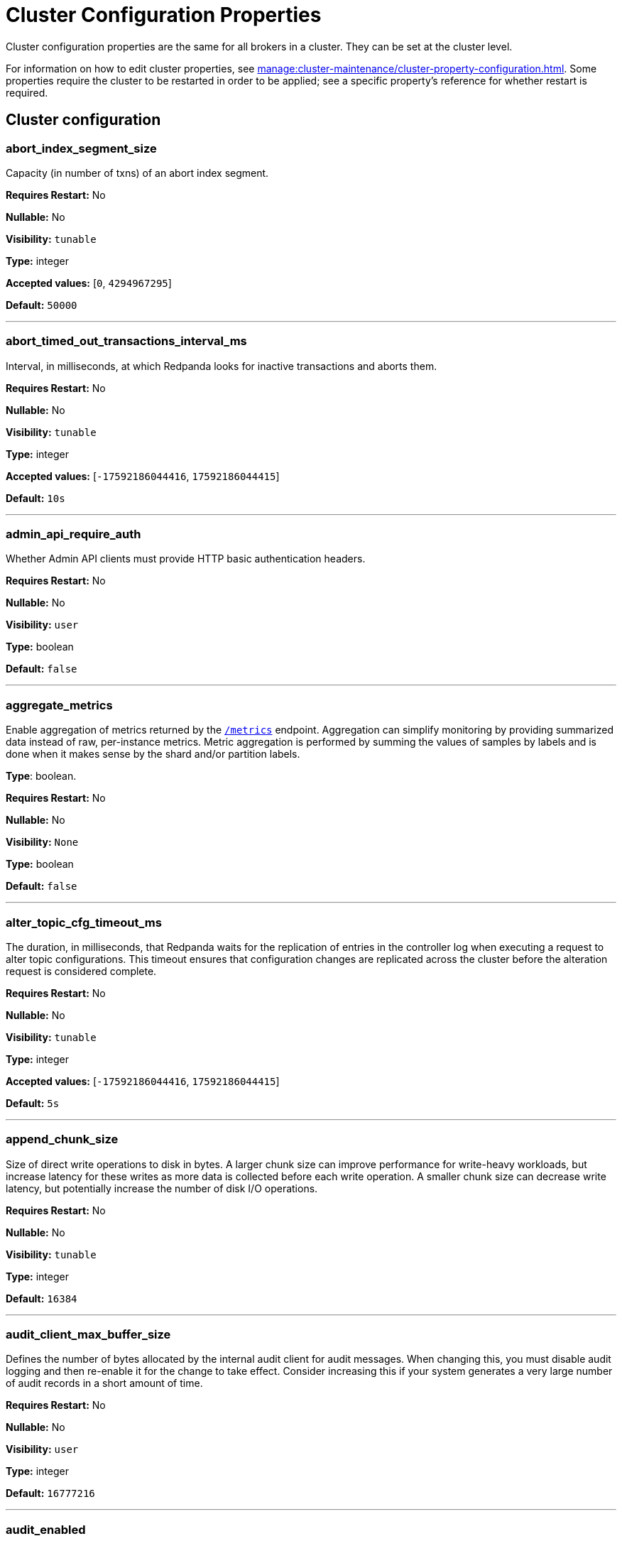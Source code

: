 = Cluster Configuration Properties 
:description: Cluster configuration properties list. 

Cluster configuration properties are the same for all brokers in a cluster. They can be set at the cluster level.

For information on how to edit cluster properties, see xref:manage:cluster-maintenance/cluster-property-configuration.adoc[]. Some properties require the cluster to be restarted in order to be applied; see a specific property's reference for whether restart is required.

== Cluster configuration

=== abort_index_segment_size

Capacity (in number of txns) of an abort index segment.

*Requires Restart:* No

*Nullable:* No

*Visibility:* `tunable`

*Type:* integer

*Accepted values:* [`0`, `4294967295`]

*Default:* `50000`

---

=== abort_timed_out_transactions_interval_ms

Interval, in milliseconds, at which Redpanda looks for inactive transactions and aborts them.

*Requires Restart:* No

*Nullable:* No

*Visibility:* `tunable`

*Type:* integer

*Accepted values:* [`-17592186044416`, `17592186044415`]

*Default:* `10s`

---

=== admin_api_require_auth

Whether Admin API clients must provide HTTP basic authentication headers.

*Requires Restart:* No

*Nullable:* No

*Visibility:* `user`

*Type:* boolean

*Default:* `false`

---

=== aggregate_metrics

Enable aggregation of metrics returned by the xref:./internal-metrics-reference.adoc[`/metrics`] endpoint. Aggregation can simplify monitoring by providing summarized data instead of raw, per-instance metrics. Metric aggregation is performed by summing the values of samples by labels and is done when it makes sense by the shard and/or partition labels.

*Type*: boolean.

*Requires Restart:* No

*Nullable:* No

*Visibility:* `None`

*Type:* boolean

*Default:* `false`

---

=== alter_topic_cfg_timeout_ms

The duration, in milliseconds, that Redpanda waits for the replication of entries in the controller log when executing a request to alter topic configurations. This timeout ensures that configuration changes are replicated across the cluster before the alteration request is considered complete.

*Requires Restart:* No

*Nullable:* No

*Visibility:* `tunable`

*Type:* integer

*Accepted values:* [`-17592186044416`, `17592186044415`]

*Default:* `5s`

---

=== append_chunk_size

Size of direct write operations to disk in bytes. A larger chunk size can improve performance for write-heavy workloads, but increase latency for these writes as more data is collected before each write operation. A smaller chunk size can decrease write latency, but potentially increase the number of disk I/O operations.

*Requires Restart:* No

*Nullable:* No

*Visibility:* `tunable`

*Type:* integer

*Default:* `16384`

---

=== audit_client_max_buffer_size

Defines the number of bytes allocated by the internal audit client for audit messages. When changing this, you must disable audit logging and then re-enable it for the change to take effect. Consider increasing this if your system generates a very large number of audit records in a short amount of time.

*Requires Restart:* No

*Nullable:* No

*Visibility:* `user`

*Type:* integer

*Default:* `16777216`

---

=== audit_enabled

Enables or disables audit logging. When you set this to true, Redpanda checks for an existing topic named `_redpanda.audit_log`. If none is found, Redpanda automatically creates one for you.

*Requires Restart:* No

*Nullable:* No

*Visibility:* `user`

*Type:* boolean

*Default:* `false`

---

=== audit_enabled_event_types

List of strings in JSON style identifying the event types to include in the audit log. This may include any of the following - `management, produce, consume, describe, heartbeat, authenticate, schema_registry, admin`.

*Requires Restart:* No

*Nullable:* No

*Visibility:* `user`

*Type:* array

*Default:* `[management, authenticate, admin]`

---

=== audit_excluded_principals

List of user principals to exclude from auditing.

*Requires Restart:* No

*Nullable:* No

*Visibility:* `user`

*Type:* array

*Default:* `null`

---

=== audit_excluded_topics

List of topics to exclude from auditing.

*Requires Restart:* No

*Nullable:* No

*Visibility:* `user`

*Type:* array

*Default:* `null`

---

=== audit_log_num_partitions

Defines the number of partitions used by a newly created audit topic. This configuration applies only to the audit log topic and may be different from the cluster or other topic configurations. This cannot be altered for existing audit log topics.

*Requires Restart:* No

*Nullable:* No

*Visibility:* `user`

*Type:* integer

*Accepted values:* [`-2147483648`, `2147483647`]

*Default:* `12`

---

=== audit_log_replication_factor

Defines the replication factor for a newly created audit log topic. This configuration applies only to the audit log topic and may be different from the cluster or other topic configurations. This cannot be altered for existing audit log topics. Setting this value is optional. If a value is not provided, Redpanda will use the `internal_topic_replication_factor` cluster config value.

*Requires Restart:* No

*Nullable:* Yes

*Visibility:* `user`

*Type:* integer

*Accepted values:* [`-32768`, `32767`]

*Default:* `null`

---

=== audit_queue_drain_interval_ms

Interval, in milliseconds, at which Redpanda flushes the queued audit log messages to the audit log topic. Longer intervals may help prevent duplicate messages, especially in high throughput scenarios, but they also increase the risk of data loss during shutdowns where the queue is lost.

*Requires Restart:* No

*Nullable:* No

*Visibility:* `tunable`

*Type:* integer

*Accepted values:* [`-17592186044416`, `17592186044415`]

*Default:* `500`

---

=== audit_queue_max_buffer_size_per_shard

Defines the maximum amount of memory in bytes used by the audit buffer in each shard. Once this size is reached, requests to log additional audit messages will return a non-retryable error. Limiting the buffer size per shard helps prevent any single shard from consuming excessive memory due to audit log messages.

*Requires Restart:* Yes

*Nullable:* No

*Visibility:* `tunable`

*Type:* integer

*Default:* `1048576`

---

=== auto_create_topics_enabled

Allow automatic topic creation. To prevent excess topics, this property is not supported on Redpanda Cloud BYOC and Dedicated clusters. You should explicitly manage topic creation for these Redpanda Cloud clusters.

*Type*: boolean.

*Requires Restart:* No

*Nullable:* No

*Visibility:* `user`

*Type:* boolean

*Default:* `false`

---

=== cluster_id

Cluster identifier.

*Type*: string

*Requires Restart:* No

*Nullable:* Yes

*Visibility:* `None`

*Type:* string

*Default:* `null`

---

=== compacted_log_segment_size

Size (in bytes) for each compacted log segment.

*Requires Restart:* No

*Nullable:* No

*Visibility:* `tunable`

*Type:* integer

*Accepted values:* [`0`, `18446744073709551615`]

*Default:* `268435456`

---

=== compaction_ctrl_backlog_size

Target backlog size for compaction controller. If not set, compaction target backlog equals .

*Requires Restart:* No

*Nullable:* Yes

*Visibility:* `tunable`

*Type:* integer

*Default:* `null`

---

=== compaction_ctrl_d_coeff

Derivative coefficient for compaction PID controller.

*Requires Restart:* No

*Nullable:* No

*Visibility:* `tunable`

*Type:* number

*Default:* `0.2`

---

=== compaction_ctrl_i_coeff

Integral coefficient for compaction PID controller.

*Requires Restart:* No

*Nullable:* No

*Visibility:* `tunable`

*Type:* number

*Default:* `0.0`

---

=== compaction_ctrl_max_shares

Maximum number of I/O and CPU shares that compaction process can use.

*Requires Restart:* No

*Nullable:* No

*Visibility:* `tunable`

*Type:* integer

*Accepted values:* [`-32768`, `32767`]

*Default:* `1000`

---

=== compaction_ctrl_min_shares

Minimum number of I/O and CPU shares that compaction process can use.

*Requires Restart:* No

*Nullable:* No

*Visibility:* `tunable`

*Type:* integer

*Accepted values:* [`-32768`, `32767`]

*Default:* `10`

---

=== compaction_ctrl_p_coeff

Proportional coefficient for compaction PID controller. This must be negative, because the compaction backlog should decrease when the number of compaction shares increases.

*Requires Restart:* No

*Nullable:* No

*Visibility:* `tunable`

*Type:* number

*Default:* `-12.5`

---

=== controller_backend_housekeeping_interval_ms

Interval between iterations of controller backend housekeeping loop.

*Requires Restart:* No

*Nullable:* No

*Visibility:* `tunable`

*Type:* integer

*Accepted values:* [`-17592186044416`, `17592186044415`]

*Default:* `1s`

---

=== controller_log_accummulation_rps_capacity_acls_and_users_operations

Maximum capacity of rate limit accumulation in controller ACLs and users operations limit.

*Requires Restart:* No

*Nullable:* Yes

*Visibility:* `tunable`

*Type:* integer

*Default:* `null`

---

=== controller_log_accummulation_rps_capacity_configuration_operations

Maximum capacity of rate limit accumulation in controller configuration operations limit.

*Requires Restart:* No

*Nullable:* Yes

*Visibility:* `tunable`

*Type:* integer

*Default:* `null`

---

=== controller_log_accummulation_rps_capacity_move_operations

Maximum capacity of rate limit accumulation in controller move operations limit.

*Requires Restart:* No

*Nullable:* Yes

*Visibility:* `tunable`

*Type:* integer

*Default:* `null`

---

=== controller_log_accummulation_rps_capacity_node_management_operations

Maximum capacity of rate limit accumulation in controller node management operations limit.

*Requires Restart:* No

*Nullable:* Yes

*Visibility:* `tunable`

*Type:* integer

*Default:* `null`

---

=== controller_log_accummulation_rps_capacity_topic_operations

Maximum capacity of rate limit accumulation in controller topic operations limit.

*Requires Restart:* No

*Nullable:* Yes

*Visibility:* `tunable`

*Type:* integer

*Default:* `null`

---

=== controller_snapshot_max_age_sec

Maximum amount of time before Redpanda attempts to create a controller snapshot after a new controller command appears.

*Units*: seconds.

*Requires Restart:* No

*Nullable:* No

*Visibility:* `tunable`

*Type:* integer

*Accepted values:* [`-17179869184`, `17179869183`]

*Default:* `60s`

---

=== cpu_profiler_enabled

Enables CPU profiling for Redpanda.

*Requires Restart:* No

*Nullable:* No

*Visibility:* `user`

*Type:* boolean

*Default:* `false`

---

=== cpu_profiler_sample_period_ms

The sample period for the CPU profiler.

*Requires Restart:* No

*Nullable:* No

*Visibility:* `user`

*Type:* integer

*Accepted values:* [`-17592186044416`, `17592186044415`]

*Default:* `100ms`

---

=== create_topic_timeout_ms

Timeout (ms) to wait for new topic creation.

*Requires Restart:* No

*Nullable:* No

*Visibility:* `tunable`

*Type:* integer

*Accepted values:* [`-17592186044416`, `17592186044415`]

*Default:* `2000ms`

---

=== data_transforms_binary_max_size

The maximum size for a deployable WebAssembly binary that the broker can store.

*Requires Restart:* No

*Nullable:* No

*Visibility:* `tunable`

*Type:* integer

*Default:* `10485760`

---

=== data_transforms_commit_interval_ms

The interval at which Data Transforms commits progress.

*Requires Restart:* No

*Nullable:* No

*Visibility:* `tunable`

*Type:* integer

*Accepted values:* [`-17592186044416`, `17592186044415`]

*Default:* `3s`

---

=== data_transforms_enabled

Enables WebAssembly-powered Data Transforms directly in the broker.

*Requires Restart:* Yes

*Nullable:* No

*Visibility:* `user`

*Type:* boolean

*Default:* `false`

---

=== data_transforms_logging_buffer_capacity_bytes

Buffer capacity for transform logs, per shard. Buffer occupancy is calculated as the total size of buffered log messages; that is, logs emitted but not yet produced.

*Requires Restart:* Yes

*Nullable:* No

*Visibility:* `tunable`

*Type:* integer

*Default:* `102400`

---

=== data_transforms_logging_flush_interval_ms

Flush interval for transform logs. When a timer expires, pending logs are collected and published to the `transform_logs` topic.

*Requires Restart:* No

*Nullable:* No

*Visibility:* `tunable`

*Type:* integer

*Accepted values:* [`-17592186044416`, `17592186044415`]

*Default:* `500ms`

---

=== data_transforms_logging_line_max_bytes

Transform log lines truncate to this length. Truncation occurs after any character escaping.

*Requires Restart:* No

*Nullable:* No

*Visibility:* `tunable`

*Type:* integer

*Default:* `1024`

---

=== data_transforms_per_core_memory_reservation

The amount of memory to reserve per core for Data Transform (Wasm) virtual machines. Memory is reserved on boot. The maximum number of functions that can be deployed to a cluster is equal to `data_transforms_per_core_memory_reservation` / `data_transforms_per_function_memory_limit`.

*Requires Restart:* Yes

*Nullable:* No

*Visibility:* `user`

*Type:* integer

*Default:* `20971520`

---

=== data_transforms_per_function_memory_limit

The amount of memory to give an instance of a Data Transform (Wasm) virtual machine. The maximum number of functions that can be deployed to a cluster is equal to `data_transforms_per_core_memory_reservation` / `data_transforms_per_function_memory_limit`.

*Requires Restart:* Yes

*Nullable:* No

*Visibility:* `user`

*Type:* integer

*Default:* `2097152`

---

=== data_transforms_runtime_limit_ms

The maximum amount of runtime to start up a data transform, and the time it takes for a single record to be transformed.

*Requires Restart:* Yes

*Nullable:* No

*Visibility:* `tunable`

*Type:* integer

*Accepted values:* [`-17592186044416`, `17592186044415`]

*Default:* `3s`

---

=== default_num_windows

Default number of quota tracking windows.

*Requires Restart:* No

*Nullable:* No

*Visibility:* `tunable`

*Type:* integer

*Accepted values:* [`-32768`, `32767`]

*Default:* `10`

---

=== default_topic_partitions

Default number of partitions per topic.

*Units*: number of partitions per topic

*Requires Restart:* No

*Nullable:* No

*Visibility:* `user`

*Type:* integer

*Accepted values:* [`-2147483648`, `2147483647`]

*Default:* `1`

---

=== default_topic_replication

Default replication factor for new topics.

*Requires Restart:* No

*Nullable:* No

*Visibility:* `user`

*Type:* integer

*Accepted values:* [`-32768`, `32767`]

*Default:* `1`

---

=== default_window_sec

Default quota tracking window size in milliseconds.

*Requires Restart:* No

*Nullable:* No

*Visibility:* `tunable`

*Type:* integer

*Accepted values:* [`-17592186044416`, `17592186044415`]

*Default:* `std::chrono::milliseconds(1000)`

---

=== disable_batch_cache

Disable batch cache in log manager.

*Requires Restart:* No

*Nullable:* No

*Visibility:* `tunable`

*Type:* boolean

*Default:* `false`

---

=== disable_cluster_recovery_loop_for_tests

Disables the cluster recovery loop. This simplifies testing: it should not be set in production.

*Requires Restart:* No

*Nullable:* No

*Visibility:* `tunable`

*Type:* boolean

*Default:* `false`

---

=== disable_metrics

Disable registering the metrics exposed on the internal `/metrics` endpoint.

*Type*: boolean.

*Requires Restart:* No

*Nullable:* No

*Visibility:* `None`

*Type:* boolean

*Default:* `false`

---

=== disable_public_metrics

Disable registering the metrics exposed on the `/public_metrics` endpoint.

*Type*: boolean

*Requires Restart:* No

*Nullable:* No

*Visibility:* `None`

*Type:* boolean

*Default:* `false`

---

=== disk_reservation_percent

Amount of disk space to reserve for general system overhead.

*Units*: percentage of total disk size.

*Requires Restart:* No

*Nullable:* No

*Visibility:* `tunable`

*Type:* number

*Default:* `25.0`

---

=== enable_cluster_metadata_upload_loop

Enables cluster metadata uploads. Required for xref:manage:whole-cluster-restore.adoc[whole cluster restore].

*Type*: boolean.

*Requires Restart:* Yes

*Nullable:* No

*Visibility:* `tunable`

*Type:* boolean

*Default:* `true`

---

=== enable_controller_log_rate_limiting

Limits the write rate for the controller log.

*Type*: boolean.

*Requires Restart:* No

*Nullable:* No

*Visibility:* `user`

*Type:* boolean

*Default:* `false`

---

=== enable_idempotence

Enable idempotent producers.

*Type*: boolean.

*Requires Restart:* No

*Nullable:* No

*Visibility:* `user`

*Type:* boolean

*Default:* `true`

---

=== enable_leader_balancer

Enable automatic leadership rebalancing. Mode is set by <<leader_balancer_mode,`leader_balancer_mode`>>.

*Type*: boolean.

*Requires Restart:* No

*Nullable:* No

*Visibility:* `user`

*Type:* boolean

*Default:* `true`

---

=== enable_metrics_reporter

Enable the cluster metrics reporter. If `true`, the metrics reporter collects and exports to Redpanda Data a set of customer usage metrics at the interval set by xref:./tunable-properties.adoc#metrics_reporter_report_interval[metrics_reporter_report_interval].

[NOTE]
====
The cluster metrics of the metrics reporter are different from xref:manage:monitoring.adoc[monitoring metrics].

* The metrics reporter exports customer usage metrics for consumption by Redpanda Data.
* Monitoring metrics are exported for consumption by Redpanda users.
====

*Type*: boolean.

*Requires Restart:* No

*Nullable:* No

*Visibility:* `user`

*Type:* boolean

*Default:* `true`

---

=== enable_mpx_extensions

Enable Redpanda extensions for MPX.

*Requires Restart:* No

*Nullable:* No

*Visibility:* `tunable`

*Type:* boolean

*Default:* `false`

---

=== enable_pid_file

Enable PID file. This should not need to be changed.

*Requires Restart:* No

*Nullable:* No

*Visibility:* `tunable`

*Type:* boolean

*Default:* `true`

---

=== enable_rack_awareness

Enable rack-aware replica assignment.

*Type*: boolean.

*Requires Restart:* No

*Nullable:* No

*Visibility:* `user`

*Type:* boolean

*Default:* `false`

---

=== enable_sasl

Enable SASL authentication for Kafka connections.

*Type*: boolean.

*Requires Restart:* No

*Nullable:* No

*Visibility:* `user`

*Type:* boolean

*Default:* `false`

---

=== enable_schema_id_validation

Mode to enable server-side schema ID validation.

*Valid values*:

* `none`: Schema validation is disabled (no schema ID checks are done). Associated topic properties cannot be modified.
* `redpanda`: Schema validation is enabled. Only Redpanda topic properties are accepted.
* `compat`: Schema validation is enabled. Both Redpanda and compatible topic properties are accepted.



*Related topics*:

* xref:manage:schema-id-validation.adoc[Server-Side Schema ID Validation].

*Requires Restart:* No

*Nullable:* No

*Visibility:* `user`

*Default:* `pandaproxy::schema_registry::schema_id_validation_mode::none`

---

=== enable_transactions

Enable transactions (atomic writes).

*Type*: boolean.

*Requires Restart:* No

*Nullable:* No

*Visibility:* `user`

*Type:* boolean

*Default:* `true`

---

=== enable_usage

Enables the usage tracking mechanism, storing windowed history of kafka/cloud_storage metrics over time.

*Requires Restart:* No

*Nullable:* No

*Visibility:* `user`

*Type:* boolean

*Default:* `false`

---

=== features_auto_enable

Whether new feature flags auto-activate after upgrades (true) or must wait for manual activation via the Admin API (false).

*Requires Restart:* No

*Nullable:* No

*Visibility:* `tunable`

*Type:* boolean

*Default:* `true`

---

=== fetch_max_bytes

Maximum number of bytes returned in a fetch request.

*Units*: bytes.

*Requires Restart:* No

*Nullable:* No

*Visibility:* `user`

*Type:* integer

*Default:* `57671680`

---

=== fetch_read_strategy

The strategy used to fulfill fetch requests.

*Requires Restart:* No

*Nullable:* No

*Visibility:* `tunable`

*Default:* `model::fetch_read_strategy::non_polling`

---

=== fetch_reads_debounce_timeout

Time to wait for the next read in fetch requests when the requested minimum bytes wasn't reached.

*Requires Restart:* No

*Nullable:* No

*Visibility:* `tunable`

*Type:* integer

*Accepted values:* [`-17592186044416`, `17592186044415`]

*Default:* `1ms`

---

=== fetch_session_eviction_timeout_ms

Minimum time before which unused session will get evicted from sessions. Maximum time after which inactive session will be deleted is two time given configuration valuecache.

*Requires Restart:* No

*Nullable:* No

*Visibility:* `tunable`

*Type:* integer

*Accepted values:* [`-17592186044416`, `17592186044415`]

*Default:* `60s`

---

=== find_coordinator_timeout_ms

Time to wait for a response from `tx_registry`.

*Requires Restart:* No

*Nullable:* No

*Visibility:* `user`

*Type:* integer

*Accepted values:* [`-17592186044416`, `17592186044415`]

*Default:* `2000ms`

---

=== group_initial_rebalance_delay

Extra delay (ms) added to rebalance phase to wait for new members.

*Requires Restart:* No

*Nullable:* No

*Visibility:* `tunable`

*Type:* integer

*Accepted values:* [`-17592186044416`, `17592186044415`]

*Default:* `3s`

---

=== group_max_session_timeout_ms

The maximum allowed session timeout for registered consumers. Longer timeouts give consumers more time to process messages in between heartbeats at the cost of a longer time to detect failures.

*Units*: milliseconds.

*Requires Restart:* No

*Nullable:* No

*Visibility:* `None`

*Type:* integer

*Accepted values:* [`-17592186044416`, `17592186044415`]

*Default:* `300s`

---

=== group_min_session_timeout_ms

The minimum allowed session timeout for registered consumers. Shorter timeouts result in quicker failure detection at the cost of more frequent consumer heartbeating, which can overwhelm broker resources.

*Units*: milliseconds

*Requires Restart:* No

*Nullable:* No

*Visibility:* `None`

*Type:* integer

*Accepted values:* [`-17592186044416`, `17592186044415`]

*Default:* `6000ms`

---

=== group_new_member_join_timeout

Timeout for new member joins.

*Requires Restart:* No

*Nullable:* No

*Visibility:* `tunable`

*Type:* integer

*Accepted values:* [`-17592186044416`, `17592186044415`]

*Default:* `30000ms`

---

=== group_offset_retention_check_ms

How often the system should check for expired group offsets.

*Requires Restart:* No

*Nullable:* No

*Visibility:* `tunable`

*Type:* integer

*Accepted values:* [`-17592186044416`, `17592186044415`]

*Default:* `10min`

---

=== group_offset_retention_sec

Consumer group offset retention seconds. To disable offset retention, set this to null.

*Requires Restart:* No

*Nullable:* Yes

*Visibility:* `tunable`

*Type:* integer

*Accepted values:* [`-17179869184`, `17179869183`]

*Default:* `24h * 7`

---

=== group_topic_partitions

Number of partitions in the internal group membership topic.

*Requires Restart:* No

*Nullable:* No

*Visibility:* `tunable`

*Type:* integer

*Accepted values:* [`-2147483648`, `2147483647`]

*Default:* `16`

---

=== health_manager_tick_interval

How often the health manager runs.

*Requires Restart:* No

*Nullable:* No

*Visibility:* `tunable`

*Type:* integer

*Accepted values:* [`-17592186044416`, `17592186044415`]

*Default:* `3min`

---

=== health_monitor_max_metadata_age

Maximum age of the metadata cached in the health monitor of a non-controller broker.

*Requires Restart:* No

*Nullable:* No

*Visibility:* `tunable`

*Type:* integer

*Accepted values:* [`-17592186044416`, `17592186044415`]

*Default:* `10s`

---

=== http_authentication

A list of supported HTTP authentication mechanisms. `BASIC` and `OIDC` are allowed.

*Requires Restart:* No

*Nullable:* No

*Visibility:* `user`

*Type:* array

*Default:* `[basic]`

---

=== id_allocator_batch_size

The ID allocator allocates messages in batches (each batch is a one log record) and then serves requests from memory without touching the log until the batch is exhausted.

*Requires Restart:* No

*Nullable:* No

*Visibility:* `tunable`

*Type:* integer

*Accepted values:* [`-32768`, `32767`]

*Default:* `1000`

---

=== id_allocator_log_capacity

Capacity of the `id_allocator` log in number of batches. After it reaches `id_allocator_stm`, it truncates the log's prefix.

*Requires Restart:* No

*Nullable:* No

*Visibility:* `tunable`

*Type:* integer

*Accepted values:* [`-32768`, `32767`]

*Default:* `100`

---

=== initial_retention_local_target_bytes_default

Initial local retention size target for partitions of topics with xref:manage:tiered-storage.adoc[Tiered Storage] enabled.

*Units*: bytes.

*Requires Restart:* No

*Nullable:* Yes

*Visibility:* `user`

*Type:* integer

*Default:* `null`

---

=== initial_retention_local_target_ms_default

Initial local retention time target for partitions of topics with xref:manage:tiered-storage.adoc[Tiered Storage] enabled.

*Units*: milliseconds.

*Requires Restart:* No

*Nullable:* Yes

*Visibility:* `user`

*Type:* integer

*Accepted values:* [`-17592186044416`, `17592186044415`]

*Default:* `null`

---

=== internal_topic_replication_factor

Target replication factor for internal topics.

*Units*: number of replicas per topic.

*Requires Restart:* No

*Nullable:* No

*Visibility:* `user`

*Type:* integer

*Accepted values:* [`-2147483648`, `2147483647`]

*Default:* `3`

---

=== join_retry_timeout_ms

Time between cluster join retries in milliseconds.

*Requires Restart:* No

*Nullable:* No

*Visibility:* `tunable`

*Type:* integer

*Accepted values:* [`-17592186044416`, `17592186044415`]

*Default:* `5s`

---

=== kafka_admin_topic_api_rate

Target quota rate for partition mutations per xref:./tunable-properties.adoc#default_window_sec[`default_window_sec`]. If `null`, the property is disabled, and no quota rate is applied.

*Units*: partition mutations per `default_window_second`


*Related properties*:

* xref:./tunable-properties.adoc#default_window_sec[`default_window_sec`].

*Requires Restart:* No

*Nullable:* Yes

*Visibility:* `user`

*Type:* integer

*Accepted values:* [`0`, `4294967295`]

*Default:* `null`

---

=== kafka_batch_max_bytes

Maximum size of a batch processed by the server. If the batch is compressed, the limit applies to the compressed batch size.

*Requires Restart:* No

*Nullable:* No

*Visibility:* `tunable`

*Type:* integer

*Accepted values:* [`0`, `4294967295`]

*Default:* `1048576`

---

=== kafka_client_group_byte_rate_quota

A map specifying the produce-rate quota per client group. The configurable fields:

* `group_name`: Name of a client group
* `clients_prefix`: Prefix to prepend to the name of each client belonging to the group specified by `group_name`
* `quota`: Produce-rate quota of each client in bytes per second

Example: `([{'group_name': 'first_group','clients_prefix': 'group_1','quota': 10240}])`



*Related topics*:

* xref:manage:cluster-maintenance/manage-throughput.adoc#client-group-throughput-limits[Client group throughput limits]

*Requires Restart:* No

*Nullable:* No

*Visibility:* `user`

*Default:* `null`

---

=== kafka_client_group_fetch_byte_rate_quota

A map specifying the fetch-rate quota per client group. The configurable fields:

* `group_name`: Name of a client group
* `clients_prefix`: Prefix to prepend to the name of each client belonging to the group specified by `group_name`
* `quota`: Fetch-rate quota of each client in bytes per second

Example: `([{'group_name': 'first_group','clients_prefix': 'group_1','quota': 10240}])`



*Related topics*:

* xref:manage:cluster-maintenance/manage-throughput.adoc#client-group-throughput-limits[Client group throughput limits]

*Requires Restart:* No

*Nullable:* No

*Visibility:* `user`

*Default:* `null`

---

=== kafka_connection_rate_limit

Maximum connections per second for one core. If `null` (the default), then the number of connections per second is unlimited.

*Units*: number of connections per second, per core


*Related topics*:

* xref:manage:cluster-maintenance/configure-availability.adoc#limit-client-connections[Limit client connections].

*Requires Restart:* No

*Nullable:* Yes

*Visibility:* `user`

*Type:* integer

*Accepted values:* [`-9223372036854775808`, `9223372036854775807`]

*Default:* `null`

---

=== kafka_connection_rate_limit_overrides

Overrides the maximum connections per second for one core for the specified IP addresses (for example, `['127.0.0.1:90', '50.20.1.1:40']`)

*Type*: string



*Related topics*:

* xref:manage:cluster-maintenance/configure-availability.adoc#limit-client-connections[Limit client connections].

*Requires Restart:* No

*Nullable:* No

*Visibility:* `user`

*Type:* array

*Default:* `null`

---

=== kafka_connections_max

Maximum number of Kafka client connections per broker. If `null`, then the property is disabled.

*Units*: number of Kafka client connections per broker



*Related topics*:

* xref:manage:cluster-maintenance/configure-availability.adoc#limit-client-connections[Limit client connections].

*Requires Restart:* No

*Nullable:* Yes

*Visibility:* `user`

*Type:* integer

*Accepted values:* [`0`, `4294967295`]

*Default:* `null`

---

=== kafka_connections_max_overrides

A list of IP addresses for which Kafka client connection limits are overridden and don't apply. For example, `(['127.0.0.1:90', '50.20.1.1:40']).`



*Related topics*:

* xref:manage:cluster-maintenance/configure-availability.adoc#limit-client-connections[Limit client connections].

*Requires Restart:* No

*Nullable:* No

*Visibility:* `user`

*Type:* array

*Default:* `null`

---

=== kafka_connections_max_per_ip

Maximum number of Kafka client connections per IP address, per broker. If `null`, then the property is disabled.

*Units*: number of Kafka client connections per IP address, per broker



*Related topics*:

* xref:manage:cluster-maintenance/configure-availability.adoc#limit-client-connections[Limit client connections].

*Requires Restart:* No

*Nullable:* Yes

*Visibility:* `user`

*Type:* integer

*Accepted values:* [`0`, `4294967295`]

*Default:* `null`

---

=== kafka_enable_authorization

Flag to require authorization for Kafka connections. If `null`, the property is disabled, and authorization is instead enabled by <<enable_sasl,enable_sasl>>.

Valid values:

* `null`: Ignored. Authorization is enabled with <<enable_sasl,`enable_sasl`>>: `true`.
* `true`: Authorization is required.
* `false`: Authorization is disabled.

*Type*: boolean


*Related properties*:

* <<enable_sasl,enable_sasl>>
* `kafka_api[].authentication_method`.

*Requires Restart:* No

*Nullable:* Yes

*Visibility:* `user`

*Type:* boolean

*Default:* `null`

---

=== kafka_enable_describe_log_dirs_remote_storage

Whether to include Tiered Storage as a special remote:// directory in `DescribeLogDirs Kafka` API requests.

*Requires Restart:* No

*Nullable:* No

*Visibility:* `user`

*Type:* boolean

*Default:* `true`

---

=== kafka_enable_partition_reassignment

Enable the Kafka partition reassignment API.

*Type*: boolean



*Requires Restart:* No

*Nullable:* No

*Visibility:* `user`

*Type:* boolean

*Default:* `true`

---

=== kafka_group_recovery_timeout_ms

Kafka group recovery timeout.

*Units*: milliseconds.

*Requires Restart:* No

*Nullable:* No

*Visibility:* `user`

*Type:* integer

*Accepted values:* [`-17592186044416`, `17592186044415`]

*Default:* `30000ms`

---

=== kafka_max_bytes_per_fetch

Limit fetch responses to this many bytes, even if the total of partition bytes limits is higher.

*Requires Restart:* No

*Nullable:* No

*Visibility:* `tunable`

*Type:* integer

*Default:* `67108864`

---

=== kafka_memory_batch_size_estimate_for_fetch

The size of the batch used to estimate memory consumption for fetch requests, in bytes. Smaller sizes allow more concurrent fetch requests per shard. Larger sizes prevent running out of memory because of too many concurrent fetch requests.

*Requires Restart:* No

*Nullable:* No

*Visibility:* `user`

*Type:* integer

*Default:* `1048576`

---

=== kafka_memory_share_for_fetch

The share of Kafka subsystem memory that can be used for fetch read buffers, as a fraction of the Kafka subsystem memory amount.

*Requires Restart:* Yes

*Nullable:* No

*Visibility:* `user`

*Type:* number

*Default:* `0.5`

---

=== kafka_mtls_principal_mapping_rules

Principal mapping rules for mTLS authentication on the Kafka API. If `null`, the property is disabled.

*Requires Restart:* No

*Nullable:* Yes

*Visibility:* `user`

*Type:* array

*Default:* `null`

---

=== kafka_nodelete_topics

A list of topics that are protected from deletion and configuration changes by Kafka clients. Set by default to a list of Redpanda internal topics.



*Related topics*:

* xref:develop:consume-data/consumer-offsets.adoc[Consumer Offsets]
* xref:manage:schema-registry.adoc[Schema Registry]

*Requires Restart:* No

*Nullable:* No

*Visibility:* `user`

*Type:* array

*Default:* `{model::kafka_audit_logging_topic(), "__consumer_offsets", "_schemas"}`

---

=== kafka_noproduce_topics

A list of topics that are protected from being produced to by Kafka clients. Set by default to a list of Redpanda internal topics.



*Requires Restart:* No

*Nullable:* No

*Visibility:* `user`

*Type:* array

*Default:* `null`

---

=== kafka_qdc_depth_alpha

Smoothing factor for kafka queue depth control depth tracking.

*Requires Restart:* No

*Nullable:* No

*Visibility:* `tunable`

*Type:* number

*Default:* `0.8`

---

=== kafka_qdc_depth_update_ms

Update frequency for kafka queue depth control.

*Requires Restart:* No

*Nullable:* No

*Visibility:* `tunable`

*Type:* integer

*Accepted values:* [`-17592186044416`, `17592186044415`]

*Default:* `7s`

---

=== kafka_qdc_enable

Enable Kafka queue depth control.

*Type*: boolean.

*Requires Restart:* No

*Nullable:* No

*Visibility:* `user`

*Type:* boolean

*Default:* `false`

---

=== kafka_qdc_idle_depth

Queue depth when idleness is detected in kafka queue depth control.

*Requires Restart:* No

*Nullable:* No

*Visibility:* `tunable`

*Type:* integer

*Default:* `10`

---

=== kafka_qdc_latency_alpha

Smoothing parameter for kafka queue depth control latency tracking.

*Requires Restart:* No

*Nullable:* No

*Visibility:* `tunable`

*Type:* number

*Default:* `0.002`

---

=== kafka_qdc_max_depth

Maximum queue depth used in kafka queue depth control.

*Requires Restart:* No

*Nullable:* No

*Visibility:* `tunable`

*Type:* integer

*Default:* `100`

---

=== kafka_qdc_max_latency_ms

Maximum latency threshold for Kafka queue depth control depth tracking.

*Units*: milliseconds.

*Requires Restart:* No

*Nullable:* No

*Visibility:* `user`

*Type:* integer

*Accepted values:* [`-17592186044416`, `17592186044415`]

*Default:* `80ms`

---

=== kafka_qdc_min_depth

Minimum queue depth used in kafka queue depth control.

*Requires Restart:* No

*Nullable:* No

*Visibility:* `tunable`

*Type:* integer

*Default:* `1`

---

=== kafka_qdc_window_count

Number of windows used in kafka queue depth control latency tracking.

*Requires Restart:* No

*Nullable:* No

*Visibility:* `tunable`

*Type:* integer

*Default:* `12`

---

=== kafka_qdc_window_size_ms

Window size for kafka queue depth control latency tracking.

*Requires Restart:* No

*Nullable:* No

*Visibility:* `tunable`

*Type:* integer

*Accepted values:* [`-17592186044416`, `17592186044415`]

*Default:* `1500ms`

---

=== kafka_quota_balancer_min_shard_throughput_bps

The minimum value of the throughput quota a shard can get in the process of quota balancing, expressed in bytes per second. The value applies equally to ingress and egress traffic.

kafka_quota_balancer_min_shard_throughput_bps doesn't override the limit settings, <<kafka_throughput_limit_node_in_bps,kafka_throughput_limit_node_in_bps>> and <<kafka_throughput_limit_node_out_bps,kafka_throughput_limit_node_out_bps>>. Consequently, the value of
`kafka_throughput_limit_node_in_bps` or `kafka_throughput_limit_node_out_bps` can result in lesser throughput than kafka_quota_balancer_min_shard_throughput_bps.

Both <<kafka_quota_balancer_min_shard_throughput_ratio,kafka_quota_balancer_min_shard_throughput_ratio>> and kafka_quota_balancer_min_shard_throughput_bps can be specified at the same time. In this case, the balancer will not decrease the effective shard quota below the largest bps value of each of these two properties.

If set to `0`, no minimum is enforced.

*Units*: bytes per second


*Related topics*:

* xref:manage:cluster-maintenance/manage-throughput.adoc#node-wide-throughput-limits[Node-wide throughput limits]

*Requires Restart:* No

*Nullable:* No

*Visibility:* `user`

*Type:* integer

*Accepted values:* [`-9223372036854775808`, `9223372036854775807`]

*Default:* `256`

---

=== kafka_quota_balancer_min_shard_throughput_ratio

The minimum value of the throughput quota a shard can get in the process of quota balancing, expressed as a ratio of default shard quota. While the value applies equally to ingress and egress traffic, the default shard quota can be different for ingress and egress and therefore result in different minimum throughput bytes-per-second (bps) values.

Both `kafka_quota_balancer_min_shard_throughput_ratio` and <<kafka_quota_balancer_min_shard_throughput_bps,kafka_quota_balancer_min_shard_throughput_bps>> can be specified at the same time. In this case, the balancer will not decrease the effective shard quota below the largest bps value of each of these two properties.

If set to `0.0`, the minimum is disabled. If set to `1.0`, then the balancer won't be able to rebalance quota without violating this ratio, consequently precluding the balancer from adjusting shards' quotas.

*Type*: double

*Units*: ratio of default shard quota


*Related topics*:

* xref:manage:cluster-maintenance/manage-throughput.adoc#node-wide-throughput-limits[Node-wide throughput limits]

*Requires Restart:* No

*Nullable:* No

*Visibility:* `user`

*Type:* number

*Default:* `0.01`

---

=== kafka_quota_balancer_node_period

Intra-node throughput quota balancer invocation period, in milliseconds. Value of 0 disables the balancer and makes all the throughput quotas immutable.

*Requires Restart:* No

*Nullable:* No

*Visibility:* `user`

*Type:* integer

*Accepted values:* [`-17592186044416`, `17592186044415`]

*Default:* `750ms`

---

=== kafka_quota_balancer_window

Time window used to average current throughput measurement for quota balancer, in milliseconds.

*Requires Restart:* No

*Nullable:* No

*Visibility:* `user`

*Type:* integer

*Accepted values:* [`-17592186044416`, `17592186044415`]

*Default:* `5000ms`

---

=== kafka_request_max_bytes

Maximum size of a single request processed via Kafka API.

*Requires Restart:* No

*Nullable:* No

*Visibility:* `tunable`

*Type:* integer

*Accepted values:* [`0`, `4294967295`]

*Default:* `104857600`

---

=== kafka_rpc_server_stream_recv_buf

Userspace receive buffer max size in bytes.

*Requires Restart:* No

*Nullable:* Yes

*Visibility:* `tunable`

*Type:* integer

*Default:* `null`

---

=== kafka_rpc_server_tcp_recv_buf

Size of the Kafka server TCP receive buffer. If `null`, the property is disabled.

*Units*: bytes


.

*Requires Restart:* No

*Nullable:* Yes

*Visibility:* `None`

*Type:* integer

*Accepted values:* [`-2147483648`, `2147483647`]

*Default:* `null`

---

=== kafka_rpc_server_tcp_send_buf

Size of the Kafka server TCP transmit buffer. If `null`, the property is disabled.

*Units*: bytes


.

*Requires Restart:* No

*Nullable:* Yes

*Visibility:* `None`

*Type:* integer

*Accepted values:* [`-2147483648`, `2147483647`]

*Default:* `null`

---

=== kafka_sasl_max_reauth_ms

The maximum time between Kafka client reauthentications. If a client has not reauthenticated a connection within this time frame, that connection is torn down. Without this, a connection could live long after the client's credentials are expired or revoked. Session expiry is disabled if the value is null.

*Requires Restart:* No

*Nullable:* Yes

*Visibility:* `user`

*Type:* integer

*Accepted values:* [`-17592186044416`, `17592186044415`]

*Default:* `null`

---

=== kafka_schema_id_validation_cache_capacity

Per-shard capacity of the cache for validating schema IDs.

*Requires Restart:* No

*Nullable:* No

*Visibility:* `tunable`

*Type:* integer

*Default:* `128`

---

=== kafka_tcp_keepalive_idle_timeout_seconds

TCP keepalive idle timeout in seconds for kafka connections. This describes the timeout between tcp keepalive probes that the remote sitesuccessfully acknowledged. Refers to the TCP_KEEPIDLE socket option. When changed applies to new connections only.

*Requires Restart:* No

*Nullable:* No

*Visibility:* `tunable`

*Type:* integer

*Accepted values:* [`-17179869184`, `17179869183`]

*Default:* `120s`

---

=== kafka_tcp_keepalive_probe_interval_seconds

TCP keepalive probe interval in seconds for kafka connections. This describes the timeout between unacknowledged tcp keepalives. Refers to the TCP_KEEPINTVL socket option. When changed applies to new connections only.

*Requires Restart:* No

*Nullable:* No

*Visibility:* `tunable`

*Type:* integer

*Accepted values:* [`-17179869184`, `17179869183`]

*Default:* `60s`

---

=== kafka_tcp_keepalive_probes

TCP keepalive unacknowledged probes until the connection is considered dead for kafka connections. Refers to the TCP_KEEPCNT socket option. When changed applies to new connections only.

*Requires Restart:* No

*Nullable:* No

*Visibility:* `tunable`

*Type:* integer

*Accepted values:* [`0`, `4294967295`]

*Default:* `3`

---

=== kafka_throughput_control

List of throughput control groups that define exclusions from node-wide throughput limits. Each group consists of: ("name" (optional) - any unique group name, "client_id" - regex to match client_id). A connection is assigned the first matching group, then the connection is excluded from throughput control.

*Requires Restart:* No

*Nullable:* No

*Visibility:* `user`

*Type:* array

*Default:* `null`

---

=== kafka_throughput_controlled_api_keys

List of Kafka API keys that are subject to cluster-wide and node-wide throughput limit control.

*Requires Restart:* No

*Nullable:* No

*Visibility:* `user`

*Type:* array

*Default:* `[produce, fetch]`

---

=== kafka_throughput_limit_node_in_bps

The maximum rate of all ingress Kafka API traffic for a node. Includes all Kafka API traffic (requests, responses, headers, fetched data, produced data, etc.).

If `null`, the property is disabled, and traffic is not limited.

*Units*: bytes per second


*Related topics*:

* xref:manage:cluster-maintenance/manage-throughput.adoc#node-wide-throughput-limits[Node-wide throughput limits]

*Requires Restart:* No

*Nullable:* Yes

*Visibility:* `user`

*Type:* integer

*Accepted values:* [`-9223372036854775808`, `9223372036854775807`]

*Default:* `null`

---

=== kafka_throughput_limit_node_out_bps

The maximum rate of all egress Kafka traffic for a node. Includes all Kafka API traffic (requests, responses, headers, fetched data, produced data, etc.).

If `null`, the property is disabled, and traffic is not limited.

*Units*: bytes per second


*Related topics*:

* xref:manage:cluster-maintenance/manage-throughput.adoc#node-wide-throughput-limits[Node-wide throughput limits]

*Requires Restart:* No

*Nullable:* Yes

*Visibility:* `user`

*Type:* integer

*Accepted values:* [`-9223372036854775808`, `9223372036854775807`]

*Default:* `null`

---

=== kafka_throughput_replenish_threshold

Threshold for refilling the token bucket. Will be clamped between 1 and kafka_throughput_limit_node_*_bps.

*Requires Restart:* No

*Nullable:* Yes

*Visibility:* `tunable`

*Type:* integer

*Accepted values:* [`-9223372036854775808`, `9223372036854775807`]

*Default:* `null`

---

=== kafka_throughput_throttling_v2

Use throughput throttling based on a shared token bucket instead of balancing quota between shards.

*Requires Restart:* No

*Nullable:* No

*Visibility:* `tunable`

*Type:* boolean

*Default:* `true`

---

=== kvstore_flush_interval

Key-value store flush interval (ms).

*Requires Restart:* No

*Nullable:* No

*Visibility:* `tunable`

*Type:* integer

*Accepted values:* [`-17592186044416`, `17592186044415`]

*Default:* `std::chrono::milliseconds(10)`

---

=== kvstore_max_segment_size

Key-value maximum segment size (bytes).

*Requires Restart:* No

*Nullable:* No

*Visibility:* `tunable`

*Type:* integer

*Default:* `16777216`

---

=== leader_balancer_idle_timeout

Leadership rebalancing idle timeout.

*Requires Restart:* No

*Nullable:* No

*Visibility:* `tunable`

*Type:* integer

*Accepted values:* [`-17592186044416`, `17592186044415`]

*Default:* `2min`

---

=== leader_balancer_mode

Mode of the leader balancer for optimizing movements of leadership between shards (logical CPU cores). Enabled by <<enable_leader_balancer,`enable_leader_balancer`>>.

Valid modes:

* `random_hill_climbing`: a shard is randomly chosen and leadership is moved to it if the load on the original shard is reduced.
* `greedy_balanced_shards`: leadership movement is based on a greedy heuristic of moving leaders from the most loaded shard to the least loaded shard.



*Requires Restart:* No

*Nullable:* No

*Visibility:* `user`

*Default:* `model::leader_balancer_mode::random_hill_climbing`

---

=== leader_balancer_mute_timeout

Leadership rebalancing mute timeout.

*Requires Restart:* No

*Nullable:* No

*Visibility:* `tunable`

*Type:* integer

*Accepted values:* [`-17592186044416`, `17592186044415`]

*Default:* `5min`

---

=== leader_balancer_node_mute_timeout

Leadership rebalancing node mute timeout.

*Requires Restart:* No

*Nullable:* No

*Visibility:* `tunable`

*Type:* integer

*Accepted values:* [`-17592186044416`, `17592186044415`]

*Default:* `20s`

---

=== leader_balancer_transfer_limit_per_shard

Per shard limit for in progress leadership transfers.

*Requires Restart:* No

*Nullable:* No

*Visibility:* `tunable`

*Type:* integer

*Default:* `512`

---

=== legacy_group_offset_retention_enabled

Group offset retention is enabled by default in versions of Redpanda >= 23.1. To enable offset retention after upgrading from an older version set this option to true.

*Requires Restart:* No

*Nullable:* No

*Visibility:* `tunable`

*Type:* boolean

*Default:* `false`

---

=== legacy_permit_unsafe_log_operation

Flag enabling a Redpanda cluster operator to use unsafe control characters within strings such as consumer group names or user names.

This flag applies only for Redpanda clusters v23.1 or earlier that have upgraded to v23.2 or later. Newly-created Redpanda clusters v23.2 or later ignore this property.

*Type*: boolean



*Related properties*: <<legacy_unsafe_log_warning_interval_sec,legacy_unsafe_log_warning_interval_sec>>.

*Requires Restart:* No

*Nullable:* No

*Visibility:* `user`

*Type:* boolean

*Default:* `true`

---

=== legacy_unsafe_log_warning_interval_sec

Period at which to log a warning about using unsafe strings containing control characters.

If unsafe strings are permitted by <<legacy_permit_unsafe_log_operation,`legacy_permit_unsafe_log_operation`>>, a warning will be logged at an interval specified by this property.

*Units*: seconds



*Related properties*: <<legacy_permit_unsafe_log_operation,legacy_permit_unsafe_log_operation>>.

*Requires Restart:* No

*Nullable:* No

*Visibility:* `user`

*Type:* integer

*Accepted values:* [`-17179869184`, `17179869183`]

*Default:* `300s`

---

=== log_cleanup_policy

Default cleanup policy for topic logs.

The topic property xref:./topic-properties.adoc#cleanuppolicy[`cleanup.policy`] overrides the value of `log_cleanup_policy` at the topic level.


*Valid Values*: `compact`, `delete`, `compact,delete`, `none`.

*Requires Restart:* No

*Nullable:* No

*Visibility:* `user`

*Default:* `model::cleanup_policy_bitflags::deletion`

---

=== log_compaction_interval_ms

How often to trigger background compaction.

*Units*: milliseconds.

*Requires Restart:* No

*Nullable:* No

*Visibility:* `user`

*Type:* integer

*Accepted values:* [`-17592186044416`, `17592186044415`]

*Default:* `10s`

---

=== log_compaction_use_sliding_window

Use sliding window compaction.

*Requires Restart:* Yes

*Nullable:* No

*Visibility:* `tunable`

*Type:* boolean

*Default:* `true`

---

=== log_compression_type

Default topic compression type (gzip, snappy, lz4, zstd, producer, or none).

The topic property xref:./topic-properties.adoc#compressiontype[`compression.type`] overrides the value of `log_compression_type` at the topic level.


*Valid values*: `gzip`, `snappy`, `lz4`, `zstd`, `producer`, `none`.

*Requires Restart:* No

*Nullable:* No

*Visibility:* `user`

*Default:* `model::compression::producer`

---

=== log_disable_housekeeping_for_tests

Disables the housekeeping loop for local storage. The property exists to simplify testing and shouldn't be set in production.

*Requires Restart:* Yes

*Nullable:* No

*Visibility:* `tunable`

*Type:* boolean

*Default:* `false`

---

=== log_message_timestamp_alert_after_ms

Threshold in milliseconds for alerting on messages with a timestamp after the broker's time, meaning they are in the future relative to the broker's clock.

*Requires Restart:* No

*Nullable:* No

*Visibility:* `tunable`

*Type:* integer

*Accepted values:* [`-17592186044416`, `17592186044415`]

*Default:* `2h`

---

=== log_message_timestamp_alert_before_ms

Threshold in milliseconds for alerting on messages with a timestamp before the broker's time, meaning they are in the past relative to the broker's clock. null to disable this check.

*Requires Restart:* No

*Nullable:* Yes

*Visibility:* `tunable`

*Type:* integer

*Accepted values:* [`-17592186044416`, `17592186044415`]

*Default:* `null`

---

=== log_message_timestamp_type

Default timestamp type for topic messages (CreateTime or LogAppendTime).

The topic property xref:./topic-properties.adoc#messagetimestamptype[`message.timestamp.type`] overrides the value of `log_message_timestamp_type` at the topic level.


*Valid values*: `CreateTime`, `LogAppendTime`.

*Requires Restart:* No

*Nullable:* No

*Visibility:* `user`

*Default:* `model::timestamp_type::create_time`

---

=== log_retention_ms

The amount of time to keep a log file before deleting it (in milliseconds). If set to -1, no time limit is applied. This is a cluster-wide default when a topic does not set or disable xref:./topic-properties.adoc#retentionms[`retention.ms`].

*Units*: milliseconds.

*Requires Restart:* No

*Nullable:* No

*Visibility:* `user`

*Default:* `7 * 24h`

---

=== log_segment_ms

Default lifetime of log segments. If `null`, the property is disabled, and no default lifetime is set. Any value under 60 seconds (60000 ms) is rejected. This property can also be set in the Kafka API using the Kafka-compatible alias, `log.roll.ms`.

The topic property xref:./topic-properties.adoc#segmentms[`segment.ms`] overrides the value of `log_segment_ms` at the topic level.

*Units*: milliseconds


*Related properties*:

* xref:./tunable-properties.adoc#log_segment_ms_min[log_segment_ms_min]
* xref:./tunable-properties.adoc#log_segment_ms_max[log_segment_ms_max]

*Requires Restart:* No

*Nullable:* Yes

*Visibility:* `user`

*Type:* integer

*Accepted values:* [`-17592186044416`, `17592186044415`]

*Default:* `std::chrono::weeks{2}`

---

=== log_segment_ms_max

Upper bound on topic segment.ms: higher values will be clamped to this value.

*Requires Restart:* No

*Nullable:* No

*Visibility:* `tunable`

*Type:* integer

*Accepted values:* [`-17592186044416`, `17592186044415`]

*Default:* `24h * 365`

---

=== log_segment_ms_min

Lower bound on topic segment.ms: lower values will be clamped to this value.

*Requires Restart:* No

*Nullable:* No

*Visibility:* `tunable`

*Type:* integer

*Accepted values:* [`-17592186044416`, `17592186044415`]

*Default:* `10min`

---

=== log_segment_size

Default log segment size in bytes for topics which do not set segment.bytes.

*Requires Restart:* No

*Nullable:* No

*Visibility:* `tunable`

*Type:* integer

*Accepted values:* [`0`, `18446744073709551615`]

*Default:* `134217728`

---

=== log_segment_size_jitter_percent

Random variation to the segment size limit used for each partition.

*Requires Restart:* Yes

*Nullable:* No

*Visibility:* `tunable`

*Type:* integer

*Accepted values:* [`0`, `65535`]

*Default:* `5`

---

=== log_segment_size_max

Upper bound on topic segment.bytes: higher values will be clamped to this limit.

*Requires Restart:* No

*Nullable:* Yes

*Visibility:* `tunable`

*Type:* integer

*Accepted values:* [`0`, `18446744073709551615`]

*Default:* `null`

---

=== log_segment_size_min

Lower bound on topic segment.bytes: lower values will be clamped to this limit.

*Requires Restart:* No

*Nullable:* Yes

*Visibility:* `tunable`

*Type:* integer

*Accepted values:* [`0`, `18446744073709551615`]

*Default:* `1048576`

---

=== max_compacted_log_segment_size

Max compacted segment size after consolidation.

*Requires Restart:* No

*Nullable:* No

*Visibility:* `tunable`

*Type:* integer

*Default:* `5368709120`

---

=== max_concurrent_producer_ids

Max number of the active sessions (producers). When the threshold is passed Redpanda terminates old sessions. When an idle producer corresponding to the terminated session wakes up and produces - it leads to its batches being rejected with out of order sequence error.

*Requires Restart:* No

*Nullable:* No

*Visibility:* `tunable`

*Type:* integer

*Accepted values:* [`0`, `18446744073709551615`]

*Default:* `std::numeric_limits<uint64_t>::max()`

---

=== max_in_flight_pandaproxy_requests_per_shard

Maximum number of in flight HTTP requests permitted in pandaproxy per shard.  Any additional requests above this limit will be rejected with a 429 error.

*Requires Restart:* No

*Nullable:* No

*Visibility:* `tunable`

*Type:* integer

*Default:* `500`

---

=== max_in_flight_schema_registry_requests_per_shard

Maximum number of in flight HTTP requests permitted in schema registry per shard.  Any additional requests above this limit will be rejected with a 429 error.

*Requires Restart:* No

*Nullable:* No

*Visibility:* `tunable`

*Type:* integer

*Default:* `500`

---

=== max_kafka_throttle_delay_ms

Fail-safe maximum throttle delay on kafka requests.

*Requires Restart:* No

*Nullable:* No

*Visibility:* `tunable`

*Type:* integer

*Accepted values:* [`-17592186044416`, `17592186044415`]

*Default:* `30000ms`

---

=== max_transactions_per_coordinator

Specifies the maximum number of active transaction sessions per coordinator. For details, see xref:develop:transactions#transaction-usage-tips[Transaction usage tips].

*Requires Restart:* No

*Nullable:* No

*Visibility:* `tunable`

*Type:* integer

*Accepted values:* [`0`, `18446744073709551615`]

*Default:* `std::numeric_limits<uint64_t>::max()`

---

=== members_backend_retry_ms

Time between members backend reconciliation loop retries .

*Requires Restart:* No

*Nullable:* No

*Visibility:* `tunable`

*Type:* integer

*Accepted values:* [`-17592186044416`, `17592186044415`]

*Default:* `5s`

---

=== memory_abort_on_alloc_failure

If true, the redpanda process will terminate immediately when an allocation cannot be satisfied due to memory exhaustion. If false, an exception is thrown instead.

*Requires Restart:* No

*Nullable:* No

*Visibility:* `tunable`

*Type:* boolean

*Default:* `true`

---

=== metadata_dissemination_interval_ms

Interval for metadata dissemination batching.

*Requires Restart:* No

*Nullable:* No

*Visibility:* `tunable`

*Type:* integer

*Accepted values:* [`-17592186044416`, `17592186044415`]

*Default:* `3000ms`

---

=== metadata_dissemination_retries

Number of attempts of looking up a topic's meta data like shard before failing a request.

*Requires Restart:* No

*Nullable:* No

*Visibility:* `tunable`

*Type:* integer

*Accepted values:* [`-32768`, `32767`]

*Default:* `30`

---

=== metadata_dissemination_retry_delay_ms

Delay before retry a topic lookup in a shard or other meta tables.

*Requires Restart:* No

*Nullable:* No

*Visibility:* `tunable`

*Type:* integer

*Accepted values:* [`-17592186044416`, `17592186044415`]

*Default:* `0500ms`

---

=== metadata_status_wait_timeout_ms

Maximum time to wait in metadata request for cluster health to be refreshed.

*Requires Restart:* No

*Nullable:* No

*Visibility:* `tunable`

*Type:* integer

*Accepted values:* [`-17592186044416`, `17592186044415`]

*Default:* `2s`

---

=== metrics_reporter_report_interval

Cluster metrics reporter report interval.

*Requires Restart:* No

*Nullable:* No

*Visibility:* `tunable`

*Type:* integer

*Accepted values:* [`-17592186044416`, `17592186044415`]

*Default:* `24h`

---

=== metrics_reporter_tick_interval

Cluster metrics reporter tick interval.

*Requires Restart:* No

*Nullable:* No

*Visibility:* `tunable`

*Type:* integer

*Accepted values:* [`-17592186044416`, `17592186044415`]

*Default:* `1min`

---

=== metrics_reporter_url

URL of the cluster metrics reporter.

*Requires Restart:* No

*Nullable:* No

*Visibility:* `tunable`

*Type:* string

*Default:* `https://m.rp.vectorized.io/v2`

---

=== minimum_topic_replication

Minimum allowable replication factor for topics in this cluster. The set value must be positive, odd, and equal to or less than the number of available brokers. Changing this parameter only restricts newly-created topics. Redpanda returns an `INVALID_REPLICATION_FACTOR` error on any attempt to create a topic with a replication factor less than this property.

If you change the `minimum_topic_replication` setting, the replication factor of existing topics remains unchanged. However, Redpanda will log a warning on start-up with a list of any topics that have fewer replicas than this minimum. For example, you might see a message such as `Topic X has a replication factor less than specified minimum: 1 < 3`.

*Units*: minimum number of replicas per topic


*Minimum*: 1

.

*Requires Restart:* No

*Nullable:* No

*Visibility:* `user`

*Type:* integer

*Accepted values:* [`-32768`, `32767`]

*Default:* `1`

---

=== node_isolation_heartbeat_timeout

How long after the last heartbeat request a node will wait before considering itself to be isolated.

*Requires Restart:* No

*Nullable:* No

*Visibility:* `tunable`

*Type:* integer

*Accepted values:* [`-9223372036854775808`, `9223372036854775807`]

*Default:* `3000`

---

=== node_management_operation_timeout_ms

Timeout for executing node management operations.

*Requires Restart:* No

*Nullable:* No

*Visibility:* `tunable`

*Type:* integer

*Accepted values:* [`-17592186044416`, `17592186044415`]

*Default:* `5s`

---

=== node_status_interval

Time interval between two node status messages. Node status messages establish liveness status outside of the Raft protocol.

*Requires Restart:* No

*Nullable:* No

*Visibility:* `tunable`

*Type:* integer

*Accepted values:* [`-17592186044416`, `17592186044415`]

*Default:* `100ms`

---

=== node_status_reconnect_max_backoff_ms

Maximum backoff (in ms) to reconnect to an unresponsive peer during node status liveness checks.

*Requires Restart:* No

*Nullable:* No

*Visibility:* `user`

*Type:* integer

*Accepted values:* [`-17592186044416`, `17592186044415`]

*Default:* `15s`

---

=== oidc_clock_skew_tolerance

The amount of time (in seconds) to allow for when validating the expiry claim in the token.


*Units*: seconds.

*Requires Restart:* No

*Nullable:* No

*Visibility:* `user`

*Type:* integer

*Accepted values:* [`-17179869184`, `17179869183`]

*Default:* `std::chrono::seconds{} * 30`

---

=== oidc_discovery_url

The URL pointing to the well-known discovery endpoint for the OIDC provider.

*Requires Restart:* No

*Nullable:* No

*Visibility:* `user`

*Type:* string

*Default:* `https://auth.prd.cloud.redpanda.com/.well-known/openid-configuration`

---

=== oidc_keys_refresh_interval

The frequency of refreshing the JSON Web Keys (JWKS) used to validate access tokens.

*Requires Restart:* No

*Nullable:* No

*Visibility:* `user`

*Type:* integer

*Accepted values:* [`-17179869184`, `17179869183`]

*Default:* `1h`

---

=== oidc_principal_mapping

Rule for mapping JWT Payload claim to a Redpanda User Principal.

*Requires Restart:* No

*Nullable:* No

*Visibility:* `user`

*Type:* string

*Default:* `$.sub`

---

=== oidc_token_audience

A string representing the intended recipient of the token.

*Type*: string

*Requires Restart:* No

*Nullable:* No

*Visibility:* `user`

*Type:* string

*Default:* `redpanda`

---

=== partition_autobalancing_concurrent_moves

Number of partitions that can be reassigned at once.

*Requires Restart:* No

*Nullable:* No

*Visibility:* `tunable`

*Type:* integer

*Default:* `50`

---

=== partition_autobalancing_max_disk_usage_percent

NOTE: This property applies only when <<partition_autobalancing_mode,partition_autobalancing_mode>> is set to `continuous`.

When the disk usage of a node exceeds this threshold, it triggers Redpanda to move partitions off of the node.

*Units*: percent of disk used


*Related topics*:

* xref:manage:cluster-maintenance/continuous-data-balancing.adoc[Configure Continuous Data Balancing].

*Requires Restart:* No

*Nullable:* No

*Visibility:* `user`

*Type:* integer

*Accepted values:* [`0`, `4294967295`]

*Default:* `80`

---

=== partition_autobalancing_min_size_threshold

Minimum size of partition that is going to be prioritized when rebalancing cluster due to disk size threshold being breached. By default this value is calculated automaticaly.

*Requires Restart:* No

*Nullable:* Yes

*Visibility:* `tunable`

*Type:* integer

*Default:* `null`

---

=== partition_autobalancing_mode

Mode of xref:manage:cluster-maintenance/cluster-balancing.adoc[partition balancing] for a cluster.

Available modes:

* `node_add`: partition balancing happens when a node is added.
* `continuous`: partition balancing happens automatically to maintain optimal performance and availability, based on continuous monitoring for node changes (same as `node_add`) and also high disk usage. This option requires an xref:get-started:licenses.adoc[Enterprise license], and it is customized by <<partition_autobalancing_node_availability_timeout_sec,partition_autobalancing_node_availability_timeout_sec>> and <<partition_autobalancing_max_disk_usage_percent,partition_autobalancing_max_disk_usage_percent>> properties.
* `off`: partition balancing is disabled. This option is not recommended for production clusters.



*Related topics*:

* xref:manage:cluster-maintenance/continuous-data-balancing.adoc[Configure Continuous Data Balancing].

*Requires Restart:* No

*Nullable:* No

*Visibility:* `user`

*Default:* `model::partition_autobalancing_mode::node_add`

---

=== partition_autobalancing_node_availability_timeout_sec

NOTE: This property applies only when <<partition_autobalancing_mode,partition_autobalancing_mode>> is set to `continuous`.

When a node is unavailable for at least this timeout duration, it triggers Redpanda to move partitions off of the node.

*Units*: seconds



*Related topics*:

* xref:manage:cluster-maintenance/continuous-data-balancing.adoc[Configure Continuous Data Balancing].

*Requires Restart:* No

*Nullable:* No

*Visibility:* `user`

*Type:* integer

*Accepted values:* [`-17179869184`, `17179869183`]

*Default:* `15min`

---

=== partition_autobalancing_tick_interval_ms

Partition autobalancer tick interval.

*Requires Restart:* No

*Nullable:* No

*Visibility:* `tunable`

*Type:* integer

*Accepted values:* [`-17592186044416`, `17592186044415`]

*Default:* `30s`

---

=== partition_autobalancing_tick_moves_drop_threshold

If the number of scheduled tick moves drops by this ratio, a new tick is scheduled immediately. Valid values are (0, 1]. For example, with a value of 0.2 and 100 scheduled moves in a tick, a new tick is scheduled when the inprogress moves are < 80.

*Requires Restart:* No

*Nullable:* No

*Visibility:* `tunable`

*Type:* number

*Default:* `0.2`

---

=== partition_manager_shutdown_watchdog_timeout

A threshold value to detect partitions which shutdown might have been stuck. After this threshold a watchdog in partition manager will log information about partition shutdown not making progress.

*Requires Restart:* No

*Nullable:* No

*Visibility:* `tunable`

*Type:* integer

*Accepted values:* [`-17592186044416`, `17592186044415`]

*Default:* `30s`

---

=== pp_sr_smp_max_non_local_requests

Maximum number of x-core requests pending in Panda Proxy and Schema Registry seastar::smp group.  (for more details look at `seastar::smp_service_group` documentation).

*Requires Restart:* Yes

*Nullable:* Yes

*Visibility:* `tunable`

*Type:* integer

*Accepted values:* [`0`, `4294967295`]

*Default:* `null`

---

=== quota_manager_gc_sec

Quota manager GC frequency in milliseconds.

*Requires Restart:* No

*Nullable:* No

*Visibility:* `tunable`

*Type:* integer

*Accepted values:* [`-17592186044416`, `17592186044415`]

*Default:* `std::chrono::milliseconds(30000)`

---

=== raft_election_timeout_ms

Election timeout expressed in milliseconds.

*Requires Restart:* No

*Nullable:* No

*Visibility:* `tunable`

*Type:* integer

*Accepted values:* [`-17592186044416`, `17592186044415`]

*Default:* `1500ms`

---

=== raft_enable_lw_heartbeat

Enables raft optimization of heartbeats.

*Requires Restart:* No

*Nullable:* No

*Visibility:* `tunable`

*Type:* boolean

*Default:* `true`

---

=== raft_flush_timer_interval_ms

Interval of checking partition against the `raft_replica_max_pending_flush_bytes`.

*Requires Restart:* No

*Nullable:* No

*Visibility:* `tunable`

*Type:* integer

*Accepted values:* [`-17592186044416`, `17592186044415`]

*Default:* `100ms`

---

=== raft_heartbeat_disconnect_failures

After how many failed heartbeats to forcibly close an unresponsive TCP connection.  Set to 0 to disable force disconnection.

*Requires Restart:* No

*Nullable:* No

*Visibility:* `tunable`

*Type:* integer

*Default:* `3`

---

=== raft_heartbeat_interval_ms

Use to specify number of milliseconds for Raft leader heartbeats.

*Requires Restart:* No

*Nullable:* No

*Visibility:* `tunable`

*Type:* integer

*Accepted values:* [`-17592186044416`, `17592186044415`]

*Default:* `std::chrono::milliseconds(150)`

---

=== raft_heartbeat_timeout_ms

Use to specify the Raft heartbeat RPC (remote procedure call) timeout.

Raft uses a heartbeat mechanism to maintain leadership authority and to trigger leader elections. The `raft_heartbeat_interval_ms` is a periodic heartbeat sent by the partition leader to all followers to assert its leadership. If a follower does not receive a heartbeat within the `raft_heartbeat_timeout_ms`, then it triggers an election to choose a new partition leader. 

*Requires Restart:* No

*Nullable:* No

*Visibility:* `tunable`

*Type:* integer

*Accepted values:* [`-17592186044416`, `17592186044415`]

*Default:* `3s`

---

=== raft_io_timeout_ms

Raft I/O (input/output) timeout.

*Requires Restart:* No

*Nullable:* No

*Visibility:* `tunable`

*Type:* integer

*Accepted values:* [`-17592186044416`, `17592186044415`]

*Default:* `10000ms`

---

=== raft_learner_recovery_rate

Raft learner recovery rate limit. Throttles the rate of data communicated to nodes (learners) that need to catch up to leaders.

This rate limit is placed on a node sending data to a recovering node. Each sending node is limited to this rate. The recovering node accepts data as fast as possible according to the combined limits of all healthy nodes in the cluster. For example, if two nodes are sending data to the recovering node, and `raft_learner_recovery_rate` is 100 MB/sec, then the recovering node will recover at a rate of 200 MB/sec.

*Units*: bytes per second.

*Requires Restart:* No

*Nullable:* No

*Visibility:* `tunable`

*Type:* integer

*Default:* `104857600`

---

=== raft_max_concurrent_append_requests_per_follower

Maximum number of concurrent append entry requests sent by the leader to one follower.

*Requires Restart:* No

*Nullable:* No

*Visibility:* `tunable`

*Type:* integer

*Accepted values:* [`0`, `4294967295`]

*Default:* `16`

---

=== raft_max_recovery_memory

Max memory that can be used for reads in raft recovery process by default 15% of total memory.

*Requires Restart:* No

*Nullable:* Yes

*Visibility:* `tunable`

*Type:* integer

*Default:* `null`

---

=== raft_recovery_concurrency_per_shard

Use to specify the number of partitions that may simultaneously recover data to a particular shard. This number is limited to avoid overwhelming nodes when they come back online after an outage.

*Requires Restart:* No

*Nullable:* No

*Visibility:* `tunable`

*Type:* integer

*Default:* `64`

---

=== raft_recovery_default_read_size

Specifies the default size of a read issued during Raft follower recovery.

*Requires Restart:* No

*Nullable:* No

*Visibility:* `tunable`

*Type:* integer

*Default:* `524288`

---

=== raft_recovery_throttle_disable_dynamic_mode

Disables dynamic rate allocation in recovery throttle (advanced).

*Requires Restart:* No

*Nullable:* No

*Visibility:* `tunable`

*Type:* boolean

*Default:* `false`

---

=== raft_replica_max_pending_flush_bytes

Use to specify the maximum number of bytes that are not flushed per partition. If the configured threshold is reached, the log is automatically flushed even if it has not been explicitly requested.

*Requires Restart:* No

*Nullable:* Yes

*Visibility:* `tunable`

*Type:* integer

*Default:* `262144`

---

=== raft_replicate_batch_window_size

Use to specify the maximum size of requests cached for replication.

*Requires Restart:* No

*Nullable:* No

*Visibility:* `tunable`

*Type:* integer

*Default:* `1048576`

---

=== raft_smp_max_non_local_requests

Maximum number of x-core requests pending in Raft seastar::smp group. For details, refer to the `seastar::smp_service_group` documentation).

*Requires Restart:* No

*Nullable:* Yes

*Visibility:* `tunable`

*Type:* integer

*Accepted values:* [`0`, `4294967295`]

*Default:* `null`

---

=== raft_timeout_now_timeout_ms

Use to specify the duration for a timeout now request.

*Requires Restart:* No

*Nullable:* No

*Visibility:* `tunable`

*Type:* integer

*Accepted values:* [`-17592186044416`, `17592186044415`]

*Default:* `1s`

---

=== raft_transfer_leader_recovery_timeout_ms

Use to specify the follower recovery timeout waiting period when transferring leadership.

*Requires Restart:* No

*Nullable:* No

*Visibility:* `tunable`

*Type:* integer

*Accepted values:* [`-17592186044416`, `17592186044415`]

*Default:* `10s`

---

=== readers_cache_eviction_timeout_ms

Use to specify a duration after which inactive readers are evicted from cache.

*Requires Restart:* No

*Nullable:* No

*Visibility:* `tunable`

*Type:* integer

*Accepted values:* [`-17592186044416`, `17592186044415`]

*Default:* `30s`

---

=== reclaim_batch_cache_min_free

Use to specify the minimum amount of free memory maintained by the batch cache background reclaimer.

*Requires Restart:* No

*Nullable:* No

*Visibility:* `tunable`

*Type:* integer

*Default:* `67108864`

---

=== reclaim_growth_window

Starting from the last point in time when memory was reclaimed from the batch cache, this is the duration during which the amount of memory to reclaim grows at a significant rate, based on heuristics about the amount of available memory.

*Requires Restart:* No

*Nullable:* No

*Visibility:* `tunable`

*Type:* integer

*Accepted values:* [`-17592186044416`, `17592186044415`]

*Default:* `3000ms`

---

=== reclaim_max_size

Maximum batch cache reclaim size.

*Requires Restart:* No

*Nullable:* No

*Visibility:* `tunable`

*Type:* integer

*Default:* `4194304`

---

=== reclaim_min_size

Minimum batch cache reclaim size.

*Requires Restart:* No

*Nullable:* No

*Visibility:* `tunable`

*Type:* integer

*Default:* `131072`

---

=== reclaim_stable_window

If the duration since the last time memory was reclaimed is longer than the amount of time specified in this property, the memory usage of the batch cache is considered stable, so only the minimum size (<<reclaim_min_size,reclaim_min_size>>) is set to be reclaimed.

*Requires Restart:* No

*Nullable:* No

*Visibility:* `tunable`

*Type:* integer

*Accepted values:* [`-17592186044416`, `17592186044415`]

*Default:* `10000ms`

---

=== recovery_append_timeout_ms

Use to specify the timeout for append entry requests issued while updating a stale follower.

*Requires Restart:* No

*Nullable:* No

*Visibility:* `tunable`

*Type:* integer

*Accepted values:* [`-17592186044416`, `17592186044415`]

*Default:* `5s`

---

=== release_cache_on_segment_roll

Flag for specifying whether or not to release cache when a full segment is rolled.

*Requires Restart:* No

*Nullable:* No

*Visibility:* `tunable`

*Type:* boolean

*Default:* `false`

---

=== replicate_append_timeout_ms

Timeout for append entry requests issued while replicating entries.

*Requires Restart:* No

*Nullable:* No

*Visibility:* `tunable`

*Type:* integer

*Accepted values:* [`-17592186044416`, `17592186044415`]

*Default:* `300`

---

=== retention_bytes

Use to specify the default maximum number of bytes per partition on disk before triggering deletion of the oldest messages. If `null` (the default value), no limit is applied.

The topic property xref:./topic-properties.adoc#retentionbytes[`retention.bytes`] overrides the value of `retention_bytes` at the topic level.

*Units*: bytes per partition.

*Requires Restart:* No

*Nullable:* Yes

*Visibility:* `user`

*Type:* integer

*Default:* `null`

---

=== retention_local_strict

Flag to allow Tiered Storage topics to expand to consumable retention policy limits.

When this flag is enabled, non-local retention settings are used, and local retention settings are used to inform data removal policies in low-disk space scenarios.

*Type*: boolean.

*Requires Restart:* No

*Nullable:* No

*Visibility:* `user`

*Type:* boolean

*Default:* `false`

---

=== retention_local_strict_override

Trim log data when a cloud topic reaches its local retention limit. When this option is disabled Redpanda will allow partitions to grow past the local retention limit, and will be trimmed automatically as storage reaches the configured target size.

*Requires Restart:* No

*Nullable:* No

*Visibility:* `user`

*Type:* boolean

*Default:* `true`

---

=== retention_local_target_bytes_default

Local retention size target for partitions of topics with object storage write enabled. If `null`, the property is disabled.

This property can be overridden on a per-topic basis by setting `retention.local.target.bytes` in each topic enabled for Tiered Storage. See xref:manage:cluster-maintenance/disk-utilization.adoc#configure-message-retention[Configure message retention].

NOTE: Both `retention_local_target_bytes_default` and `retention_local_target_ms_default` can be set. The limit that is reached earlier is applied.

*Units*: bytes



*Related properties*:

* <<retention_local_target_ms_default,retention_local_target_ms_default>>.

*Requires Restart:* No

*Nullable:* Yes

*Visibility:* `user`

*Type:* integer

*Default:* `null`

---

=== retention_local_target_capacity_bytes

The target capacity (in bytes) that log storage will try to use before additional retention rules take over to trim data to meet the target. When no target is specified, storage usage is unbounded.

NOTE: Redpanda Data recommends setting only one of <<retention_local_target_capacity_bytes,`retention_local_target_capacity_bytes`>> or <<retention_local_target_capacity_percent,`retention_local_target_capacity_percent`>>. If both are set, the minimum of the two is used as the effective target capacity.

*Units*: percentage of total disk size.

*Requires Restart:* No

*Nullable:* Yes

*Visibility:* `user`

*Type:* integer

*Accepted values:* [`0`, `18446744073709551615`]

*Default:* `null`

---

=== retention_local_target_capacity_percent

The target capacity in percent of unreserved space (<<disk_reservation_percent,`disk_reservation_percent`>>) that log storage will try to use before additional retention rules will take over to trim data in order to meet the target. When no target is specified storage usage is unbounded.

NOTE: Redpanda Data recommends setting only one of <<retention_local_target_capacity_bytes,`retention_local_target_capacity_bytes`>> or <<retention_local_target_capacity_percent,`retention_local_target_capacity_percent`>>. If both are set, the minimum of the two is used as the effective target capacity.

*Units*: percentage of total disk size.

*Requires Restart:* No

*Nullable:* Yes

*Visibility:* `user`

*Type:* number

*Default:* `80.0`

---

=== retention_local_target_ms_default

Local retention time target for partitions of topics with object storage write enabled.

This property can be overridden on a per-topic basis by setting `retention.local.target.ms` in each topic enabled for Tiered Storage. See xref:manage:cluster-maintenance/disk-utilization.adoc#configure-message-retention[Configure message retention].

NOTE: Both `retention_local_target_bytes_default` and `retention_local_target_ms_default` can be set. The limit that is reached first is applied.

*Units*: milliseconds



*Related properties*:

* <<retention_local_target_bytes_default,retention_local_target_bytes_default>>.

*Requires Restart:* No

*Nullable:* No

*Visibility:* `user`

*Type:* integer

*Accepted values:* [`-17592186044416`, `17592186044415`]

*Default:* `24h`

---

=== retention_local_trim_interval

The period during which disk usage is checked for disk pressure, and data is optionally trimmed to meet the target.

*Units*: seconds.

*Requires Restart:* No

*Nullable:* No

*Visibility:* `tunable`

*Type:* integer

*Accepted values:* [`-17592186044416`, `17592186044415`]

*Default:* `30s`

---

=== retention_local_trim_overage_coeff

The space management control loop reclaims the overage multiplied by this this coefficient to compensate for data that is written during the idle period between control loop invocations.

*Requires Restart:* No

*Nullable:* No

*Visibility:* `tunable`

*Type:* number

*Default:* `2.0`

---

=== rm_sync_timeout_ms

Resource manager's synchronization timeout. Specifies the maximum time for this node to wait for the internal state machine to catch up with all events written by previous leaders before rejecting a request.

*Units*: milliseconds.

*Requires Restart:* No

*Nullable:* No

*Visibility:* `user`

*Type:* integer

*Accepted values:* [`-17592186044416`, `17592186044415`]

*Default:* `10s`

---

=== rpc_client_connections_per_peer

The maximum number of connections a broker will open to each of its peers.

*Requires Restart:* No

*Nullable:* No

*Visibility:* `None`

*Type:* integer

*Accepted values:* [`-2147483648`, `2147483647`]

*Default:* `32`

---

=== rpc_server_compress_replies

Enable compression for internal RPC (remote procedure call) server replies.

*Requires Restart:* No

*Nullable:* No

*Visibility:* `tunable`

*Type:* boolean

*Default:* `false`

---

=== rpc_server_listen_backlog

Maximum TCP connection queue length for Kafka server and internal RPC server. If `null` (the default value), no queue length is set.

*Units*: number of queue entries


.

*Requires Restart:* No

*Nullable:* Yes

*Visibility:* `user`

*Type:* integer

*Accepted values:* [`-2147483648`, `2147483647`]

*Default:* `null`

---

=== rpc_server_tcp_recv_buf

Internal RPC TCP receive buffer size. If `null` (the default value), no buffer size is set by Redpanda.

*Units*: bytes


.

*Requires Restart:* No

*Nullable:* Yes

*Visibility:* `None`

*Type:* integer

*Accepted values:* [`-2147483648`, `2147483647`]

*Default:* `null`

---

=== rpc_server_tcp_send_buf

Internal RPC TCP send buffer size. If `null` (the default value), then no buffer size is set by Redpanda.

*Units*: bytes


.

*Requires Restart:* No

*Nullable:* Yes

*Visibility:* `None`

*Type:* integer

*Accepted values:* [`-2147483648`, `2147483647`]

*Default:* `null`

---

=== rps_limit_acls_and_users_operations

Rate limit for controller ACLs and user's operations.

*Requires Restart:* No

*Nullable:* No

*Visibility:* `tunable`

*Type:* integer

*Default:* `1000`

---

=== rps_limit_configuration_operations

Rate limit for controller configuration operations.

*Requires Restart:* No

*Nullable:* No

*Visibility:* `tunable`

*Type:* integer

*Default:* `1000`

---

=== rps_limit_move_operations

Rate limit for controller move operations.

*Requires Restart:* No

*Nullable:* No

*Visibility:* `tunable`

*Type:* integer

*Default:* `1000`

---

=== rps_limit_node_management_operations

Rate limit for controller node management operations.

*Requires Restart:* No

*Nullable:* No

*Visibility:* `tunable`

*Type:* integer

*Default:* `1000`

---

=== rps_limit_topic_operations

Rate limit for controller topic operations.

*Requires Restart:* No

*Nullable:* No

*Visibility:* `tunable`

*Type:* integer

*Default:* `1000`

---

=== sampled_memory_profile

When true, memory allocations are sampled and tracked. A sampled live set of allocations can then be retrieved from the Admin API. Additionally, Redpanda will periodically log the top-n allocation sites.

*Requires Restart:* No

*Nullable:* No

*Visibility:* `tunable`

*Type:* boolean

*Default:* `true`

---

=== sasl_kerberos_config

The location of the Kerberos `krb5.conf` file for Redpanda.

*Type*: string

*Requires Restart:* No

*Nullable:* No

*Visibility:* `user`

*Type:* string

*Default:* `/etc/krb5.conf`

---

=== sasl_kerberos_keytab

The location of the Kerberos keytab file for Redpanda.

*Type*: string

*Requires Restart:* No

*Nullable:* No

*Visibility:* `user`


*Default:* `/var/lib/redpanda/redpanda.keytab`

---

=== sasl_kerberos_principal

The primary of the Kerberos Service Principal Name (SPN) for Redpanda.

*Type*: string

*Requires Restart:* No

*Nullable:* No

*Visibility:* `user`

*Type:* string

*Default:* `redpanda`

---

=== sasl_kerberos_principal_mapping

Rules for mapping Kerberos principal names to Redpanda user principals.

*Type*: array of string

*Requires Restart:* No

*Nullable:* No

*Visibility:* `user`

*Type:* array

*Default:* `[default]`

---

=== sasl_mechanisms

A list of supported SASL mechanisms. `SCRAM` and `GSSAPI` are allowed.

*Type*: array of string


*Valid values*: `"SCRAM"`, `"GSSAPI"`.

*Requires Restart:* No

*Nullable:* No

*Visibility:* `user`

*Type:* array

*Default:* `[scram]`

---

=== segment_appender_flush_timeout_ms

Maximum delay until buffered data is written.

*Requires Restart:* No

*Nullable:* No

*Visibility:* `tunable`

*Type:* integer

*Accepted values:* [`-17592186044416`, `17592186044415`]

*Default:* `std::chrono::milliseconds(1s)`

---

=== segment_fallocation_step

Size for segments fallocation.

*Requires Restart:* No

*Nullable:* No

*Visibility:* `tunable`

*Type:* integer

*Default:* `33554432`

---

=== space_management_enable

Option to explicitly disable automatic disk space management. If this property was explicitly disabled while using v23.2, it will remain disabled following an upgrade.

*Type*: boolean.

*Requires Restart:* No

*Nullable:* No

*Visibility:* `user`

*Type:* boolean

*Default:* `true`

---

=== space_management_enable_override

IMPORTANT: Starting in version 23.3, `space_management_enable_override` is deprecated. This property was a workaround in an older version of Redpanda. It is no longer required and the property is ignored.


*Nullable:* No




---

=== space_management_max_log_concurrency

Maximum parallel logs inspected during space management process.

*Requires Restart:* No

*Nullable:* No

*Visibility:* `tunable`

*Type:* integer

*Accepted values:* [`0`, `65535`]

*Default:* `20`

---

=== space_management_max_segment_concurrency

Maximum parallel segments inspected during space management process.

*Requires Restart:* No

*Nullable:* No

*Visibility:* `tunable`

*Type:* integer

*Accepted values:* [`0`, `65535`]

*Default:* `10`

---

=== storage_compaction_index_memory

Maximum number of bytes that may be used on each shard by compaction index writers.

*Requires Restart:* No

*Nullable:* No

*Visibility:* `tunable`

*Type:* integer

*Accepted values:* [`0`, `18446744073709551615`]

*Default:* `134217728`

---

=== storage_compaction_key_map_memory

Maximum number of bytes that may be used on each shard by compaction key-offset maps. Only applies when `log_compaction_use_sliding_window` is true.

*Requires Restart:* Yes

*Nullable:* No

*Visibility:* `tunable`

*Type:* integer

*Accepted values:* [`0`, `18446744073709551615`]

*Default:* `134217728`

---

=== storage_compaction_key_map_memory_limit_percent

Limit on `storage_compaction_key_map_memory`, expressed as a percentage of memory per shard, that bounds the amount of memory used by compaction key-offset maps. 

NOTE: Memory per shard is computed after `wasm_per_core_memory_reservation`, and only applies when `log_compaction_use_sliding_window` is true.

*Requires Restart:* Yes

*Nullable:* No

*Visibility:* `tunable`

*Type:* number

*Default:* `12.0`

---

=== storage_ignore_cstore_hints

When set, cstore hints are ignored and not used for data access (but are otherwise generated).

*Requires Restart:* No

*Nullable:* No

*Visibility:* `tunable`

*Type:* boolean

*Default:* `false`

---

=== storage_ignore_timestamps_in_future_sec

The maximum number of seconds that a record's timestamp can be ahead of a Redpanda broker's clock and still be used when deciding whether to clean up the record for data retention. This property makes possible the timely cleanup of records from clients with clocks that are drastically unsynchronized relative to Redpanda.

When determining whether to clean up a record with timestamp more than `storage_ignore_timestamps_in_future_sec` seconds ahead of the broker, Redpanda ignores the record's timestamp and instead uses a valid timestamp of another record in the same segment, or (if another record's valid timestamp is unavailable) the timestamp of when the segment file was last modified (mtime).

By default, `storage_ignore_timestamps_in_future_sec` is disabled (null).

[TIP]
====
To figure out whether to set `storage_ignore_timestamps_in_future_sec` for your system:

. Look for logs with segments that are unexpectedly large and not being cleaned up.
. In the logs, search for records with unsynchronized timestamps that are further into the future than tolerable by your data retention and storage settings. For example, timestamps 60 seconds or more into the future can be considered to be too unsynchronized.
. If you find unsynchronized timestamps throughout your logs, determine the number of seconds that the timestamps are ahead of their actual time, and set `storage_ignore_timestamps_in_future_sec` to that value so data retention can proceed.
. If you only find unsynchronized timestamps that are the result of transient behavior, you can disable `storage_ignore_timestamps_in_future_sec`.
====

*Units*: seconds



*Supported versions*: Redpanda v22.3 or later.

*Requires Restart:* No

*Nullable:* Yes

*Visibility:* `tunable`

*Type:* integer

*Accepted values:* [`-17179869184`, `17179869183`]

*Default:* `null`

---

=== storage_max_concurrent_replay

Maximum number of partitions' logs that will be replayed concurrently at startup, or flushed concurrently on shutdown.

*Requires Restart:* No

*Nullable:* No

*Visibility:* `tunable`

*Type:* integer

*Accepted values:* [`0`, `18446744073709551615`]

*Default:* `1024`

---

=== storage_min_free_bytes

Threshold of minimum bytes free space before rejecting producers.

*Requires Restart:* No

*Nullable:* No

*Visibility:* `tunable`

*Type:* integer

*Default:* `5368709120`

---

=== storage_read_buffer_size

Size of each read buffer (one per in-flight read, per log segment).

*Requires Restart:* No

*Nullable:* No

*Visibility:* `tunable`

*Type:* integer

*Default:* `131072`

---

=== storage_read_readahead_count

How many additional reads to issue ahead of current read location.

*Requires Restart:* No

*Nullable:* No

*Visibility:* `tunable`

*Type:* integer

*Accepted values:* [`-32768`, `32767`]

*Default:* `10`

---

=== storage_reserve_min_segments

The number of segments per partition that the system will attempt to reserve disk capacity for. For example, if the maximum segment size is configured to be 100 MB, and the value of this option is 2, then in a system with 10 partitions Redpanda will attempt to reserve at least 2 GB of disk space.

*Requires Restart:* No

*Nullable:* No

*Visibility:* `tunable`

*Type:* integer

*Accepted values:* [`-32768`, `32767`]

*Default:* `2`

---

=== storage_space_alert_free_threshold_bytes

Threshold of minimum bytes free space before setting storage space alert.

*Requires Restart:* No

*Nullable:* No

*Visibility:* `tunable`

*Type:* integer

*Default:* `0`

---

=== storage_space_alert_free_threshold_percent

Threshold of minimum percent free space before setting storage space alert.

*Requires Restart:* No

*Nullable:* No

*Visibility:* `tunable`

*Type:* integer

*Accepted values:* [`0`, `4294967295`]

*Default:* `5`

---

=== storage_strict_data_init

Requires that an empty file named `.redpanda_data_dir` be present in the xref:./node-properties.adoc#data_directory[data directory]. If set `true`, Redpanda will refuse to start if the file is not found in the data directory.

*Type*: boolean.

*Requires Restart:* No

*Nullable:* No

*Visibility:* `user`

*Type:* boolean

*Default:* `false`

---

=== storage_target_replay_bytes

Target bytes to replay from disk on startup after clean shutdown: controls frequency of snapshots and checkpoints.

*Requires Restart:* No

*Nullable:* No

*Visibility:* `tunable`

*Type:* integer

*Accepted values:* [`0`, `18446744073709551615`]

*Default:* `10737418240`

---

=== superusers

List of superuser usernames.

*Requires Restart:* No

*Nullable:* No

*Visibility:* `user`

*Type:* string

*Default:* `null`

---

=== target_fetch_quota_byte_rate

Target fetch-size quota byte rate. If `null`, the property is disabled, and no quota byte rate is applied.

*Units*: bytes per second



*Requires Restart:* No

*Nullable:* Yes

*Visibility:* `user`

*Type:* integer

*Accepted values:* [`0`, `4294967295`]

*Default:* `null`

---

=== target_quota_byte_rate

Target quota byte rate.

The `target_quota_byte_rate` property applies to a producer client that isn't a member of a client group configured by <<kafka_client_group_byte_rate_quota,`kafka_client_group_byte_rate_quota`>>. It sets the maximum throughput quota of a client sending to a Redpanda broker node.

*Units*: bytes per second


*Related topics*:

* xref:manage:cluster-maintenance/manage-throughput.adoc#client-throughput-limits[Client throughput limits].

*Requires Restart:* No

*Nullable:* No

*Visibility:* `user`

*Type:* integer

*Accepted values:* [`0`, `4294967295`]

*Default:* `2147483648`

---

=== tm_sync_timeout_ms

Transaction manager's synchronization timeout. Maximum time to wait for internal state machine to catch up before rejecting a request.

*Units*: milliseconds.

*Requires Restart:* No

*Nullable:* No

*Visibility:* `user`

*Type:* integer

*Accepted values:* [`-17592186044416`, `17592186044415`]

*Default:* `10s`

---

=== topic_fds_per_partition

Required file handles per partition when creating topics.

*Requires Restart:* No

*Nullable:* Yes

*Visibility:* `tunable`

*Type:* integer

*Accepted values:* [`-2147483648`, `2147483647`]

*Default:* `5`

---

=== topic_memory_per_partition

Required memory per partition when creating topics.

*Requires Restart:* No

*Nullable:* Yes

*Visibility:* `tunable`

*Type:* integer

*Default:* `4194304`

---

=== topic_partitions_per_shard

Maximum number of partitions which may be allocated to one shard (CPU core).

*Requires Restart:* No

*Nullable:* No

*Visibility:* `tunable`

*Type:* integer

*Accepted values:* [`0`, `4294967295`]

*Default:* `1000`

---

=== topic_partitions_reserve_shard0

Reserved partition slots on shard (CPU core) 0 on each node.  If this is >= topic_partitions_per_core, no data partitions will be scheduled on shard 0.

*Requires Restart:* No

*Nullable:* No

*Visibility:* `tunable`

*Type:* integer

*Accepted values:* [`0`, `4294967295`]

*Default:* `2`

---

=== transaction_coordinator_cleanup_policy

Cleanup policy for a transaction coordinator topic.


*Valid Values*: `compact`, `delete`, `compact,delete`, `none`.

*Requires Restart:* No

*Nullable:* No

*Visibility:* `user`

*Default:* `model::cleanup_policy_bitflags::deletion`

---

=== transaction_coordinator_delete_retention_ms

Delete segments older than this age. To ensure transaction state is retained as long as the longest-running transaction, make sure this is no less than <<transactional_id_expiration_ms,transactional_id_expiration_ms>>.

*Units*: milliseconds.

*Requires Restart:* No

*Nullable:* No

*Visibility:* `user`

*Type:* integer

*Accepted values:* [`-17592186044416`, `17592186044415`]

*Default:* `10080min`

---

=== transaction_coordinator_log_segment_size

How large in bytes should each log segment be (default 1G).

*Requires Restart:* No

*Nullable:* No

*Visibility:* `tunable`

*Type:* integer

*Accepted values:* [`0`, `18446744073709551615`]

*Default:* `1073741824`

---

=== transaction_coordinator_partitions

Amount of partitions for transactions coordinator.

*Requires Restart:* No

*Nullable:* No

*Visibility:* `tunable`

*Type:* integer

*Accepted values:* [`-2147483648`, `2147483647`]

*Default:* `50`

---

=== transactional_id_expiration_ms

Expiration time of producer IDs. Measured starting from the time of the last write until now for a given ID.

*Units*: milliseconds.

*Requires Restart:* No

*Nullable:* No

*Visibility:* `user`

*Type:* integer

*Accepted values:* [`-17592186044416`, `17592186044415`]

*Default:* `10080min`

---

=== tx_log_stats_interval_s

How often to log per partition tx stats, works only with debug logging enabled.

*Requires Restart:* No

*Nullable:* No

*Visibility:* `tunable`

*Type:* integer

*Accepted values:* [`-17179869184`, `17179869183`]

*Default:* `10s`

---

=== tx_timeout_delay_ms

Delay before scheduling the next check for timed out transactions.

*Units*: milliseconds.

*Requires Restart:* No

*Nullable:* No

*Visibility:* `user`

*Type:* integer

*Accepted values:* [`-17592186044416`, `17592186044415`]

*Default:* `1000ms`

---

=== usage_disk_persistance_interval_sec

The interval in which all usage stats are written to disk.

*Requires Restart:* No

*Nullable:* No

*Visibility:* `tunable`

*Type:* integer

*Accepted values:* [`-17179869184`, `17179869183`]

*Default:* `std::chrono::seconds(60 * 5)`

---

=== usage_num_windows

The number of windows to persist in memory and disk.

*Requires Restart:* No

*Nullable:* No

*Visibility:* `tunable`

*Type:* integer

*Default:* `24`

---

=== usage_window_width_interval_sec

The width of a usage window, tracking cloud and kafka ingress/egress traffic each interval.

*Requires Restart:* No

*Nullable:* No

*Visibility:* `tunable`

*Type:* integer

*Accepted values:* [`-17179869184`, `17179869183`]

*Default:* `std::chrono::seconds(3600)`

---

=== use_fetch_scheduler_group

Use a separate scheduler group for fetch processing.

*Requires Restart:* No

*Nullable:* No

*Visibility:* `tunable`

*Type:* boolean

*Default:* `true`

---

=== wait_for_leader_timeout_ms

Timeout (ms) to wait for leadership in metadata cache.

*Requires Restart:* No

*Nullable:* No

*Visibility:* `tunable`

*Type:* integer

*Accepted values:* [`-17592186044416`, `17592186044415`]

*Default:* `5000ms`

---

=== zstd_decompress_workspace_bytes

Size of the zstd decompression workspace.

*Requires Restart:* No

*Nullable:* No

*Visibility:* `tunable`

*Type:* integer

*Default:* `8388608`

---


